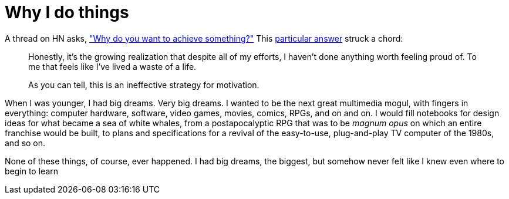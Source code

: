 = Why I do things
:hp-tags: personal

A thread on HN asks, https://news.ycombinator.com/item?id=9936544["Why do you want to achieve something?"] This https://news.ycombinator.com/item?id=9939147[particular answer] struck a chord:

____
Honestly, it's the growing realization that despite all of my efforts, I haven't done anything worth feeling proud of. To me that feels like I've lived a waste of a life.

As you can tell, this is an ineffective strategy for motivation.
____


When I was younger, I had big dreams. Very big dreams. I wanted to be the next great multimedia mogul, with fingers in everything: computer hardware, software, video games, movies, comics, RPGs, and on and on. I would fill notebooks for design ideas for what became a sea of white whales, from a postapocalyptic RPG that was to be _magnum opus_ on which an entire franchise would be built, to plans and specifications for a revival of the easy-to-use, plug-and-play TV computer of the 1980s, and so on.

None of these things, of course, ever happened. I had big dreams, the biggest, but somehow never felt like I knew even where to begin to learn